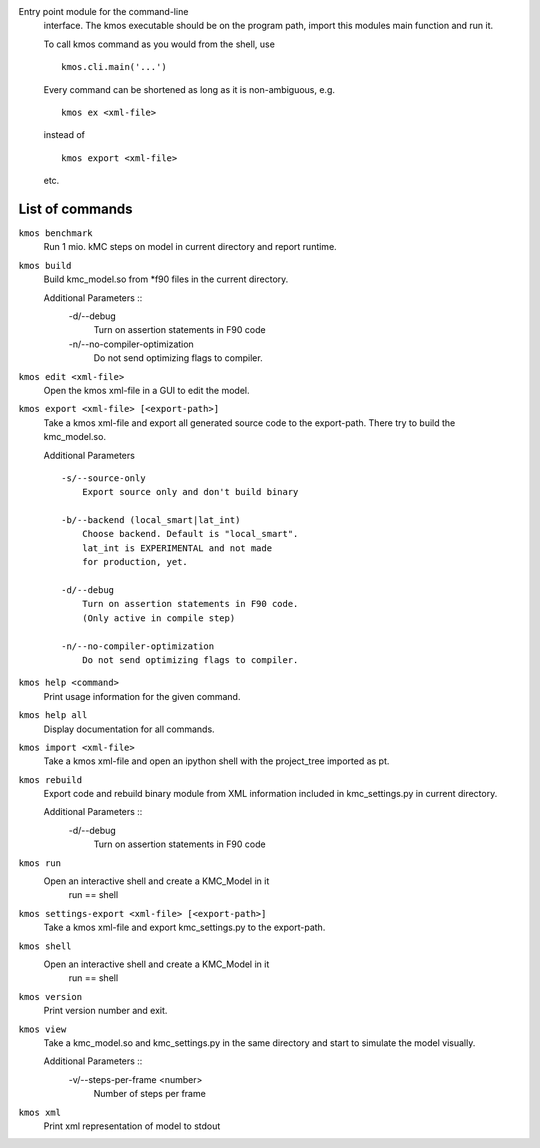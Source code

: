 Entry point module for the command-line
   interface. The kmos executable should be
   on the program path, import this modules
   main function and run it.

   To call kmos command as you would from the shell,
   use ::

       kmos.cli.main('...')

   Every command can be shortened as long as it is non-ambiguous, e.g. ::


    kmos ex <xml-file>

   instead of ::

    kmos export <xml-file>


   etc.

List of commands
^^^^^^^^^^^^^^^^



``kmos benchmark``
    Run 1 mio. kMC steps on model in current directory
    and report runtime.


``kmos build``
    Build kmc_model.so from \*f90 files in the
    current directory.

    Additional Parameters ::
        -d/--debug
            Turn on assertion statements in F90 code

        -n/--no-compiler-optimization
            Do not send optimizing flags to compiler.


``kmos edit <xml-file>``
    Open the kmos xml-file in a GUI to edit
    the model.


``kmos export <xml-file> [<export-path>]``
    Take a kmos xml-file and export all generated
    source code to the export-path. There try to
    build the kmc_model.so.

    Additional Parameters ::

        -s/--source-only
            Export source only and don't build binary

        -b/--backend (local_smart|lat_int)
            Choose backend. Default is "local_smart".
            lat_int is EXPERIMENTAL and not made
            for production, yet.

        -d/--debug
            Turn on assertion statements in F90 code.
            (Only active in compile step)

        -n/--no-compiler-optimization
            Do not send optimizing flags to compiler.


``kmos help <command>``
    Print usage information for the given command.


``kmos help all``
    Display documentation for all commands.


``kmos import <xml-file>``
    Take a kmos xml-file and open an ipython shell
    with the project_tree imported as pt.


``kmos rebuild``
    Export code and rebuild binary module from XML
    information included in kmc_settings.py in
    current directory.

    Additional Parameters ::
        -d/--debug
            Turn on assertion statements in F90 code


``kmos run``
    Open an interactive shell and create a KMC_Model in it
               run == shell


``kmos settings-export <xml-file> [<export-path>]``
    Take a kmos xml-file and export kmc_settings.py
    to the export-path.


``kmos shell``
    Open an interactive shell and create a KMC_Model in it
               run == shell


``kmos version``
    Print version number and exit.


``kmos view``
    Take a kmc_model.so and kmc_settings.py in the
    same directory and start to simulate the
    model visually.

    Additional Parameters ::
        -v/--steps-per-frame <number>
            Number of steps per frame



``kmos xml``
    Print xml representation of model to stdout
